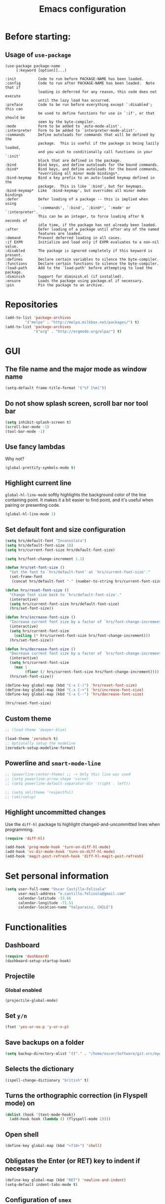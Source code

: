 #+TITLE: Emacs configuration

* Before starting:

** Usage of =use-package=

#+BEGIN_EXAMPLE
(use-package package-name
	 [:keyword [option]]...)

:init          Code to run before PACKAGE-NAME has been loaded.
:config        Code to run after PACKAGE-NAME has been loaded.  Note that if
			   loading is deferred for any reason, this code does not execute
			   until the lazy load has occurred.
:preface       Code to be run before everything except `:disabled'; this can
			   be used to define functions for use in `:if', or that should be
			   seen by the byte-compiler.
:mode          Form to be added to `auto-mode-alist'.
:interpreter   Form to be added to `interpreter-mode-alist'.
:commands      Define autoloads for commands that will be defined by the
			   package.  This is useful if the package is being lazily loaded,
			   and you wish to conditionally call functions in your `:init'
			   block that are defined in the package.
:bind          Bind keys, and define autoloads for the bound commands.
:bind*         Bind keys, and define autoloads for the bound commands,
			   *overriding all minor mode bindings*.
:bind-keymap   Bind a key prefix to an auto-loaded keymap defined in the
			   package.  This is like `:bind', but for keymaps.
:bind-keymap*  Like `:bind-keymap', but overrides all minor mode bindings
:defer         Defer loading of a package -- this is implied when using
			   `:commands', `:bind', `:bind*', `:mode' or `:interpreter'.
			   This can be an integer, to force loading after N seconds of
			   idle time, if the package has not already been loaded.
:after         Defer loading of a package until after any of the named
			   features are loaded.
:demand        Prevent deferred loading in all cases.
:if EXPR       Initialize and load only if EXPR evaluates to a non-nil value.
:disabled      The package is ignored completely if this keyword is present.
:defines       Declare certain variables to silence the byte-compiler.
:functions     Declare certain functions to silence the byte-compiler.
:load-path     Add to the `load-path' before attempting to load the package.
:diminish      Support for diminish.el (if installed).
:ensure        Loads the package using package.el if necessary.
:pin           Pin the package to an archive.
#+END_EXAMPLE

* Repositories

#+BEGIN_SRC emacs-lisp
(add-to-list 'package-archives
	     '("melpa" . "http://melpa.milkbox.net/packages/") t)
(add-to-list 'package-archives 
             '("org" . "http://orgmode.org/elpa/") t)
#+END_SRC
  
* GUI 

** The file name and the major mode as window name

#+BEGIN_SRC emacs-lisp
(setq-default frame-title-format '("%f [%m]"))
#+END_SRC

** Do not show splash screen, scroll bar nor tool bar
#+begin_src emacs-lisp
(setq inhibit-splash-screen t)
(scroll-bar-mode -1)
(tool-bar-mode -1)
#+end_src

** Use fancy lambdas

Why not?

#+BEGIN_SRC emacs-lisp
  (global-prettify-symbols-mode t)
#+END_SRC

** Highlight current line

=global-hl-line-mode= softly highlights the background color of the line
containing point. It makes it a bit easier to find point, and it's useful
when pairing or presenting code.

#+begin_src emacs-lisp
(global-hl-line-mode 1)
#+end_src

** Set default font and size configuration

#+begin_src emacs-lisp
(setq hrs/default-font "Inconsolata")
(setq hrs/default-font-size 18)
(setq hrs/current-font-size hrs/default-font-size)

(setq hrs/font-change-increment 1.1)

(defun hrs/set-font-size ()
  "Set the font to `hrs/default-font' at `hrs/current-font-size'."
  (set-frame-font
   (concat hrs/default-font "-" (number-to-string hrs/current-font-size))))

(defun hrs/reset-font-size ()
  "Change font size back to `hrs/default-font-size'."
  (interactive)
  (setq hrs/current-font-size hrs/default-font-size)
  (hrs/set-font-size))

(defun hrs/increase-font-size ()
  "Increase current font size by a factor of `hrs/font-change-increment'."
  (interactive)
  (setq hrs/current-font-size
	(ceiling (* hrs/current-font-size hrs/font-change-increment)))
  (hrs/set-font-size))

(defun hrs/decrease-font-size ()
  "Decrease current font size by a factor of `hrs/font-change-increment', down to a minimum size of 1."
  (interactive)
  (setq hrs/current-font-size
	(max 1
	     (floor (/ hrs/current-font-size hrs/font-change-increment))))
  (hrs/set-font-size))

(define-key global-map (kbd "C-x C-)") 'hrs/reset-font-size)
(define-key global-map (kbd "C-x C-+") 'hrs/increase-font-size)
(define-key global-map (kbd "C-x C--") 'hrs/decrease-font-size)

(hrs/reset-font-size)
#+end_src

** Custom theme

#+BEGIN_SRC emacs-lisp
;; (load-theme 'deeper-blue)

(load-theme 'zerodark t)
;; Optionally setup the modeline
(zerodark-setup-modeline-format)
#+END_SRC

** Powerline and =smart-mode-line=

#+BEGIN_SRC emacs-lisp
;; (powerline-center-theme) ;; -> Only this line was used
;; (setq powerline-arrow-shape 'curve)
;; (setq powerline-default-separator-dir '(right . left))

;; (setq sml/theme 'respectful)
;; (sml/setup)
#+END_SRC

** Highlight uncommitted changes

Use the =diff-hl= package to highlight changed-and-uncommitted lines
when programming.

#+BEGIN_SRC emacs-lisp
(require 'diff-hl)

(add-hook 'prog-mode-hook 'turn-on-diff-hl-mode)
(add-hook 'vc-dir-mode-hook 'turn-on-diff-hl-mode)
(add-hook 'magit-post-refresh-hook 'diff-hl-magit-post-refresh)
#+END_SRC

* Set personal information

#+BEGIN_SRC emacs-lisp
  (setq user-full-name "Oscar Castillo-Felisola"
        user-mail-address "o.castillo.felisola@gmail.com"
        calendar-latitude -33.66
        calendar-longitude -71.51
        calendar-location-name "Valparaiso, CHILE")
#+END_SRC

* Functionalities

** Dashboard

#+BEGIN_SRC emacs-lisp
(require 'dashboard)
(dashboard-setup-startup-hook)
#+END_SRC

** Projectile

*** Global enabled

#+BEGIN_SRC emacs-lisp
(projectile-global-mode)
#+END_SRC

*** 

** Set =y/n=

#+BEGIN_SRC emacs-lisp
(fset 'yes-or-no-p 'y-or-n-p)
#+END_SRC

** Save backups on a folder

#+BEGIN_SRC emacs-lisp
(setq backup-directory-alist '(("." . "/home/oscar/Software/git.src/mydotfiles/emacs.d/backups")))
#+END_SRC

** Selects the dictionary

#+begin_src emacs-lisp
(ispell-change-dictionary "british" t)
#+end_src

** Turns the orthographic correction (in Flyspell mode) on 

#+begin_src emacs-lisp
(dolist (hook '(text-mode-hook))
  (add-hook hook (lambda () (flyspell-mode 1))))
#+end_src

** Open shell

#+begin_src emacs-lisp
(define-key global-map (kbd "<f10>") 'shell)
#+end_src

** Obligates the Enter (or RET) key to indent if necessary

#+begin_src emacs-lisp
(define-key global-map (kbd "RET") 'newline-and-indent)
(setq-default indent-tabs-mode t)
#+end_src

** Configuration of =smex=

#+begin_src emacs-lisp 
(global-set-key (kbd "M-x") 'smex)
(global-set-key (kbd "M-X") 'smex-major-mode-commands)
;; This is your old M-x.
(global-set-key (kbd "C-c C-c M-x") 'execute-extended-command)
#+end_src

** Highlight text selection, bracket match, and expression within

#+begin_src emacs-lisp
(transient-mark-mode 1)
(show-paren-mode 1)
(setq show-paren-style 'expression)
#+end_src

** Wrap lines at the edges of windows

#+begin_src emacs-lisp
(setq-default truncate-lines nil)
;; Even for org-mode
;; (setq org-startup-truncated nil)
#+end_src

** Completion

#+begin_src emacs-lisp
(define-key global-map "\C-x\t" 'pcomplete)
#+end_src

** Settings of =company=

#+BEGIN_SRC emacs-lisp
(add-hook 'after-init-hook 'global-company-mode)
#+END_SRC

*** =company-quickhelp=
#+BEGIN_SRC emacs-lisp
(setq company-quickhelp-idle-delay 1)
#+END_SRC

*** =company-web= 
#+BEGIN_SRC emacs-lisp
  ;; (add-to-list 'company-backends 'company-web-html)
  ;; (add-to-list 'company-backends 'company-web-jade)
  ;; (add-to-list 'company-backends 'company-web-slim)
#+END_SRC

*** =company-anaconda=
#+BEGIN_SRC emacs-lisp
(add-hook 'python-mode-hook 'anaconda-mode)
(add-hook 'python-mode-hook 'anaconda-eldoc-mode)

#+END_SRC

** Open files vertically

From [[http://stackoverflow.com/a/6697992/1777293]]

#+BEGIN_SRC emacs-lisp
(defun 2-windows-vertical-to-horizontal ()
  (let ((buffers (mapcar 'window-buffer (window-list))))
    (when (= 2 (length buffers))
      (delete-other-windows)
      (set-window-buffer (split-window-horizontally) (cadr buffers)))))

(add-hook 'emacs-startup-hook '2-windows-vertical-to-horizontal)
#+END_SRC

** Setting a couple of registers

This registers serve as ~shortcuts~ to visit a couple of configuration
files. For /jumping/ to a registers one uses =C-x r j= and the
identifier of the register

#+BEGIN_SRC emacs-lisp
(set-register ?c '(file . "~/Software/git.src/mydotfiles/emacs.d/configuration.org"))
(set-register ?a '(file . "~/Documents/Dropbox/Org/agenda.org"))
#+END_SRC

** Autofill mode enabled

#+BEGIN_SRC emacs-lisp
(add-hook 'text-mode-hook 'turn-on-auto-fill)
(add-hook 'org-mode-hook 'turn-on-auto-fill)
#+END_SRC

Sometimes, though, I don’t wanna wrap text. This toggles wrapping with =C-c q=:

#+BEGIN_SRC emacs-lisp
(global-set-key (kbd "C-c q") 'auto-fill-mode)
#+END_SRC

** Un-fill paragraph

Taken from *hrs* configuration

#+BEGIN_SRC emacs-lisp
(defun ocf/unfill-paragraph ()
    "Takes a multi-line paragraph and makes it into a single line of text."
    (interactive)
    (let ((fill-column (point-max)))
      (fill-paragraph nil)))
#+END_SRC

And a function to toggle fill/un-fill paragraph
from [[http://ergoemacs.org/emacs/elisp_toggle_command.html][xah's page]]

#+BEGIN_SRC emacs-lisp
(defun ocf/toggle-fill-paragraph ()
  "Toggle fill paragraph Version 2016-09-20"
  (interactive)
  ;; use a property “state”. Value is t or nil
  (if (get 'ocf/toggle-fill-paragraph 'state)
      (progn (ocf/unfill-paragraph)
             (put 'ocf/toggle-fill-paragraph 'state nil))
    (progn
      (fill-paragraph)
      (put 'ocf/toggle-fill-paragraph 'state t))))
#+END_SRC

assigning a keybinding

#+BEGIN_SRC emacs-lisp
(global-set-key (kbd "M-q") 'ocf/toggle-fill-paragraph)
#+END_SRC

** Subword mode enabled

#+BEGIN_SRC emacs-lisp
(subword-mode 1)
#+END_SRC

** Yasnippets

#+BEGIN_SRC emacs-lisp
(require 'yasnippet)
(yas-global-mode 1)
#+END_SRC

#+BEGIN_SRC emacs-lisp
(define-key yas-minor-mode-map (kbd "<tab>") nil)
(define-key yas-minor-mode-map (kbd "TAB") nil)
(define-key yas-minor-mode-map (kbd "C-<tab>") 'yas-expand)
#+END_SRC

** Extra features of =dired=

I've installed =dired+= and =dired-k=

#+BEGIN_SRC emacs-lisp
(require 'dired+)

(require 'dired-k)
(define-key dired-mode-map (kbd "K") 'dired-k)

;; You can use dired-k alternative to revert-buffer
(define-key dired-mode-map (kbd "g") 'dired-k)

;; always execute dired-k when dired buffer is opened
(add-hook 'dired-initial-position-hook 'dired-k)

(add-hook 'dired-after-readin-hook #'dired-k-no-revert)
#+END_SRC

** Improving =emacs= file name completion

From the webpage [[http://endlessparentheses.com/improving-emacs-file-name-completion.html][endlessparentheses]]
#+BEGIN_SRC emacs-lisp
(mapc (lambda (x)
        (add-to-list 'completion-ignored-extensions x))
      '(".aux" ".bbl" ".blg" ".exe"
        ".log" ".meta" ".out" ".pyg"
        ".synctex.gz" ".tdo" ".toc"
        "-pkg.el" "_latexmk" ".fls"))
#+END_SRC

** Personal commands

I defined the commands for adding inline equations and displaymode
withing =org= and =LaTeX= modes.

- Change to the =*scratch*= buffer
- Use =F3= to start defining a macro
- define your macro
- Use =F4= to the definition
- Use the command =M-x insert-kbd-macro RET RET= to insert the command
  in your buffer.
- Now you can give a name to it and add it to your =.emacs=

*** Inline equation

#+BEGIN_SRC emacs-lisp
(fset 'ocf/inline-eq
   (lambda (&optional arg) "Keyboard macro." (interactive "p") (kmacro-exec-ring-item (quote ([92 40 92 41 67108914 2] 0 "%d")) arg)))

(global-set-key (kbd "C-¿") 'ocf/inline-eq)
#+END_SRC

*** Display Math Mode

#+BEGIN_SRC emacs-lisp
(fset 'ocf/displaymode
   (lambda (&optional arg) "Keyboard macro." (interactive "p") (kmacro-exec-ring-item (quote ([92 91 return return 92 93 16] 0 "%d")) arg)))

(global-set-key (kbd "C-¡") 'ocf/displaymode)
#+END_SRC

** =GNUS=

#+BEGIN_SRC emacs-lisp
;; (setq send-mail-function 'smtpmail-send-it)
#+END_SRC

** =mu4e=

#+BEGIN_SRC emacs-lisp
(require 'mu4e)

;; use mu4e for e-mail in emacs
(setq mail-user-agent 'mu4e-user-agent)

;; default
;; (setq mu4e-maildir "~/Maildir")

(setq mu4e-drafts-folder "/[Gmail].Drafts")
(setq mu4e-sent-folder   "/[Gmail].Sent Mail")
(setq mu4e-trash-folder  "/[Gmail].Trash")

;; don't save message to Sent Messages, Gmail/IMAP takes care of this
(setq mu4e-sent-messages-behavior 'delete)

;; (See the documentation for `mu4e-sent-messages-behavior' if you have
;; additional non-Gmail addresses and want assign them different
;; behavior.)

;; setup some handy shortcuts
;; you can quickly switch to your Inbox -- press ``ji''
;; then, when you want archive some messages, move them to
;; the 'All Mail' folder by pressing ``ma''.

(setq mu4e-maildir-shortcuts
    '( ("/INBOX"               . ?i)
       ("/[Gmail].Sent Mail"   . ?s)
       ("/[Gmail].Trash"       . ?t)
       ("/[Gmail].All Mail"    . ?a)))

;; allow for updating mail using 'U' in the main view:
(setq mu4e-get-mail-command "offlineimap")

;; something about ourselves
(setq
   user-mail-address "o.castillo.felisola@gmail.com"
   user-full-name  "Oscar Castillo-Felisola"
   mu4e-compose-signature
    (concat
      "Oscar Castillo-Felisola\n"
      "Young Researcher at UTFSM\n"))

;; sending mail -- replace USERNAME with your gmail username
;; also, make sure the gnutls command line utils are installed
;; package 'gnutls-bin' in Debian/Ubuntu

(require 'smtpmail)
(setq message-send-mail-function 'smtpmail-send-it
   starttls-use-gnutls t
   smtpmail-starttls-credentials '(("smtp.gmail.com" 587 nil nil))
   smtpmail-auth-credentials
     '(("smtp.gmail.com" 587 "o.castillo.felisola@gmail.com" nil))
   smtpmail-default-smtp-server "smtp.gmail.com"
   smtpmail-smtp-server "smtp.gmail.com"
   smtpmail-smtp-service 587)

;; alternatively, for emacs-24 you can use:
;;(setq message-send-mail-function 'smtpmail-send-it
;;     smtpmail-stream-type 'starttls
;;     smtpmail-default-smtp-server "smtp.gmail.com"
;;     smtpmail-smtp-server "smtp.gmail.com"
;;     smtpmail-smtp-service 587)

;; don't keep message buffers around
(setq message-kill-buffer-on-exit t)
#+END_SRC

** =transpose-frame=

#+BEGIN_SRC emacs-lisp
(require 'transpose-frame)
#+END_SRC

** Games

*** =typing=                                                  :NOTWORKING:

#+BEGIN_SRC emacs-lisp
(autoload 'typing-of-emacs "The Typing Of Emacs, a game." t)
#+END_SRC

* Programming Languages 

** Python

*** Indent 2 spaces.

#+BEGIN_SRC emacs-lisp
(setq python-indent 2)
#+END_SRC

*** =elpy= configuration and more 

This configuration comes from a [[https://realpython.com/blog/python/emacs-the-best-python-editor/][realpython article]]

#+BEGIN_SRC emacs-lisp
  (elpy-enable)
  (setq python-shell-interpreter "jupyter"
	python-shell-interpreter-args "console --simple-prompt")

  ;; use flycheck not flymake with elpy
  (when (require 'flycheck nil t)
    (setq elpy-modules (delq 'elpy-module-flymake elpy-modules))
    (add-hook 'elpy-mode-hook 'flycheck-mode))

  ;; enable autopep8 formatting on save
  (require 'py-autopep8)
  (add-hook 'elpy-mode-hook 'py-autopep8-enable-on-save)
#+END_SRC

** =sh=

Indent with 2 spaces.

#+BEGIN_SRC emacs-lisp
  (add-hook 'sh-mode-hook
            (lambda ()
              (setq sh-basic-offset 2
                    sh-indentation 2)))
#+END_SRC


** LaTeX

*** New environments

#+BEGIN_SRC emacs-lisp
(setq latex-block-names '("theorem" "corollary" "proof"
                          "frame" "block" "alertblock"
                          "definition" "example" "align"
                          "align*" "columns" "tikzpicture"
                          "axis" "cases" "matrix" "pmatrix"
                          "vmatrix" "parts" "questions"
                          "solution" "Ebox" "WEbox" "widetext"
                          "dmath" "dmath*" "split" "cdbexample"
			  "cdbexample*"))
#+END_SRC

** Magit and magithub

#+BEGIN_SRC emacs-lisp
(global-set-key (kbd "C-x g") 'magit-status)
#+END_SRC

Magithub can be installed from =MELPA= repository, and needs to be
called after =magit=

#+BEGIN_SRC emacs-lisp
;; (require 'magithub)
#+END_SRC

It's integrated into =magit= workflow, and it is called with ~H~

* Org-mode configuration

** Settings

#+BEGIN_SRC emacs-lisp
;; (add-to-list 'load-path "/home/oscar/mydotfiles/emacs.d/org-mode/lisp/")
;; (add-to-list 'load-path "/home/oscar/mydotfiles/emacs.d/org-mode/contrib/lisp/" )
#+END_SRC

*** The /alist/ for =org= and =txt= files

 #+BEGIN_SRC emacs-lisp
 (add-to-list 'auto-mode-alist '("\\.\\(org\\|org_archive\\)$" . org-mode))
 ;; (add-to-list 'auto-mode-alist '("\\.\\(org\\|org_archive\\|txt\\)$" . org-mode))
 (add-to-list 'auto-mode-alist '("\\.tex$" . latex-mode))
 #+END_SRC

*** Key bindings

 #+BEGIN_SRC emacs-lisp
 (global-set-key "\C-cl" 'org-store-link) 
 (global-set-key "\C-ca" 'org-agenda)
 (global-set-key "\C-cb" 'org-iswitchb)
 (global-set-key "\C-cc" 'org-capture)
 #+END_SRC

*** Activate speed commands

Look at this [[https://emacs.stackexchange.com/a/33330/2441][post]]

#+BEGIN_SRC emacs-lisp
(setq org-use-speed-commands t)
#+END_SRC

**** Custom org speed commands

#+BEGIN_SRC emacs-lisp
(add-to-list 'org-speed-commands-user (cons "m" 'org-mark-subtree))

(add-to-list 'org-speed-commands-user (cons "P" 'org-set-property))
(add-to-list 'org-speed-commands-user (cons "d" 'org-deadline))


#+END_SRC

*** Indentation

 #+BEGIN_SRC emacs-lisp
 (setq org-indirect-buffer-display 'current-window)
 (setq org-startup-indented t)
 (setq org-src-preserve-indentation nil)
 (setq org-edit-src-content-indentation 0)
 ;; (setq org-src-tab-acts-natively t)
 #+END_SRC

*** Activate =latex-mode= yasnippets 

#+BEGIN_SRC emacs-lisp
(setq org-highlight-latex-and-related '(latex))
#+END_SRC

within =org-mode= [[https://emacs.stackexchange.com/a/38431/2441][emacs.stackexchange post]]

#+BEGIN_SRC emacs-lisp
(defun my-org-latex-yas ()
  "Activate org and LaTeX yas expansion in org-mode buffers."
  ;; (yas-minor-mode)
  (yas-activate-extra-mode 'latex-mode))

(add-hook 'org-mode-hook #'my-org-latex-yas)
#+END_SRC

** New =org-structure-templates=

#+BEGIN_SRC emacs-lisp
(add-to-list 'org-structure-template-alist
	     '("C" "#+BEGIN_COMMENT\n?\n#+END_COMMENT" ""))

					; add <p for python expansion
(add-to-list 'org-structure-template-alist
	     '("p" "#+BEGIN_SRC python :results output org drawer\n?\n#+END_SRC"
	       "<src lang=\"python\">\n?\n</src>"))

;; add <por for python expansion with raw output
(add-to-list 'org-structure-template-alist
	     '("por" "#+BEGIN_SRC python :results output raw\n?\n#+END_SRC"
	       "<src lang=\"python\">\n?\n</src>"))

;; add <pv for python expansion with value
(add-to-list 'org-structure-template-alist
	     '("pv" "#+BEGIN_SRC python :results value\n?\n#+END_SRC"
	       "<src lang=\"python\">\n?\n</src>"))

;; add <el for emacs-lisp expansion
(add-to-list 'org-structure-template-alist
	     '("el" "#+BEGIN_SRC emacs-lisp\n?\n#+END_SRC"
	       "<src lang=\"emacs-lisp\">\n?\n</src>"))

(add-to-list 'org-structure-template-alist
	     '("ell" "#+BEGIN_SRC emacs-lisp :lexical t\n?\n#+END_SRC"
	       "<src lang=\"emacs-lisp\">\n?\n</src>"))

;; add <sh for shell
(add-to-list 'org-structure-template-alist
	     '("sh" "#+BEGIN_SRC shell\n?\n#+END_SRC"
	       "<src lang=\"shell\">\n?\n</src>"))

;; LaTeX structures
(add-to-list 'org-structure-template-alist
	     '("le" "\\begin{equation}\n?\n\\end{equation}" ""))

(add-to-list 'org-structure-template-alist
	     '("la" "\\begin{align}\n?\n\\end{align}" ""))

(add-to-list 'org-structure-template-alist
	     '("j" "\\begin\{split\}\n?\n\\end\{split\}" ""))

(add-to-list 'org-structure-template-alist
	     '("lh" "#+latex_header: " ""))

(add-to-list 'org-structure-template-alist
	     '("lc" "#+latex_class: " ""))

(add-to-list 'org-structure-template-alist
	     '("lco" "#+latex_class_options: " ""))

(add-to-list 'org-structure-template-alist
	     '("ao" "#+attr_org: " ""))

(add-to-list 'org-structure-template-alist
	     '("al" "#+attr_latex: " ""))

(add-to-list 'org-structure-template-alist
	     '("ca" "#+caption: " ""))

(add-to-list 'org-structure-template-alist
	     '("tn" "#+tblname: " ""))

(add-to-list 'org-structure-template-alist
	     '("n" "#+name: " ""))

(add-to-list 'org-structure-template-alist
	     '("o" "#+options: " ""))

(add-to-list 'org-structure-template-alist
	     '("ti" "#+title: " ""))

;; ;; table expansions
;; (loop for i from 1 to 6
;;       do
;;       (let ((template (make-string i ?t))
;; 	    (expansion (concat "|"
;; 			       (mapconcat
;; 				'identity
;; 				(loop for j to i collect "   ")
;; 				"|"))))
;; 	(setf (substring expansion 2 3) "?")
;; 	(add-to-list 'org-structure-template-alist
;; 		     '(,template ,expansion ""))))

#+END_SRC

** Display preferences

I like to see an outline of pretty bullets instead of a list of asterisks.

#+BEGIN_SRC emacs-lisp
  (require 'org-bullets)
  (setq org-bullets-bullet-list '("◉" "◎" "⚫" "○" "►" "◇"))
  (add-hook 'org-mode-hook
            (lambda ()
              (org-bullets-mode 1)))

  (setq org-hide-leading-stars t)
#+END_SRC

I like seeing a little downward-pointing arrow instead of the usual ellipsis
(=...=) that org displays when there's stuff under a header.

#+BEGIN_SRC emacs-lisp
  (setq org-ellipsis "⤵")
#+END_SRC

Use syntax highlighting in source blocks while editing.

#+BEGIN_SRC emacs-lisp
  (setq org-src-fontify-natively t)
#+END_SRC

When editing a code snippet, use the current window rather than popping open a
new one (which shows the same information).

#+BEGIN_SRC emacs-lisp
(setq org-src-window-setup 'current-window)
#+END_SRC

** Babel: languages and configuration

Active Babel languages:

#+BEGIN_SRC emacs-lisp
(require 'ob-ipython)
(org-babel-do-load-languages 'org-babel-load-languages 
			     '((C . t)
			       (ditaa . t)
			       (emacs-lisp . t) 
			       (fortran . t)
			       (gnuplot . t)
			       (ipython . t)
			       (latex . t)
			       (ledger . t)
			       (mathematica . t)
			       (maxima . t)
			       (octave . t)
			       (org . t)
			       (python . t)
			       (R . t) 
			       (shell . t)
			       ))
#+END_SRC

Don't ask before evaluating code blocks.

#+BEGIN_SRC emacs-lisp
(setq org-confirm-babel-evaluate nil)
#+END_SRC

One can change the background colours of the programming blocks. In
order to see the available colours, run the command 
=M-x list-colors-display=

#+BEGIN_SRC emacs-lisp
(setq org-src-block-faces '(("emacs-lisp" (:background "DarkSlateGrey"))
			    ("python" (:background "DarkOrange4"))
			    ("ipython" (:background "AntiqueWhite4"))
			    ("latex" (:background "MidnightBlue"))
			    ("shell" (:background "DarkGreen"))))
#+END_SRC

#+BEGIN_SRC emacs-lisp
(define-derived-mode cadabra-mode python-mode "cadabra"
  ; make #a symbol constituent
  (modify-syntax-entry ?# "_" cadabra-mode-syntax-table))
#+END_SRC

** Task management (agenda)

Record the time that a todo was archived.

#+BEGIN_SRC emacs-lisp
  (setq org-log-done 'note)
#+END_SRC

Store my org files in =~/Documents/Dropbox/Org=, 
+maintain an inbox in Dropbox+, 
+define the location of an index file+ (+my main todo list+)
Screencast [[http://2484.de/org-index.html]], 
and archive finished tasks in =~/Documents/Dropdox/Org/archive.org=.

#+BEGIN_SRC emacs-lisp
  (setq org-directory "/home/oscar/Documents/Dropbox/Org")

  (defun org-file-path (filename)
    "Return the absolute address of an org file, given its relative name."
    (concat (file-name-as-directory org-directory) filename))

  ;; (setq org-inbox-file "/home/oscar/Documents/Dropbox/inbox.org")
  ;; (setq org-index-file (org-file-path "index.org"))
  (setq org-archive-location
        (concat (org-file-path "archive.org") "::* From %s"))
#+END_SRC

*** Define a default task to clock in

This has been made following the [[http://doc.norang.ca/org-mode.html][norang's configuration]] page.

#+BEGIN_SRC emacs-lisp
(defvar ocf/organization-task-id "c047fc98-58f3-4291-87e3-99465facb9aa")
#+END_SRC

This number identify the =Task/Organization= in my =agenda.org= file

Now we define a function to clock-in in the default task

#+BEGIN_SRC emacs-lisp
(defun ocf/clock-in-organization-task-as-default ()
  (interactive)
  (org-with-point-at (org-id-find ocf/organization-task-id 'marker)
                     (org-clock-in '(16))))
#+END_SRC

Finally, we assign a =KeyBinding= to our function

#+BEGIN_SRC emacs-lisp
(global-set-key (kbd "<f9> I")
                'ocf/clock-in-organization-task-as-default)
#+END_SRC

*** Personal Todo Sequence

The /LARGE/ sequence, with fast selection 

#+BEGIN_SRC emacs-lisp
(setq org-use-fast-todo-selection t)

(setq org-todo-keywords     
      '((sequence "TODO(t)" "STARTED(s!)" "NEXT(n)" "FEEDBACK(f@/!)" "VERIFY(v)" "WAITING(w@/!)" 
                  "|" "DONE(d)" "DELEGATED(l@/!)" "CANCELLED(c@/!)")
	(sequence "TASK(f)" "|" "DONE(d)")
	(sequence "MAYBE(m)" "|" "CANCELLED(c)")))
#+END_SRC

and their faces... and triggers

#+BEGIN_SRC emacs-lisp
(setq org-todo-keyword-faces
      '(("TODO" :foreground "red" :weight bold)
	("MAYBE" . (:foreground "sea green"))
	("TASK" . (:foreground "blue"))
	("STARTED" :foreground "yellow" :weight bold)
	("NEXT" :foreground "blue" :weight bold)
	("FEEDBACK" :foreground "blue" :weight bold)
	("VERIFY" :foreground "magenta" :weight bold)
	("WAITING" :foreground "orange" :weight bold)
	("DONE" :foreground "forest green" :weight bold)
	("DELEGATED" :foreground "forest green" :weight bold)
	("CANCELLED" :foreground "forest green" :weight bold)))

(setq org-todo-state-tags-triggers
      '(("CANCELLED" ("CANCELLED" . t))
	("WAITING" ("WAITING" . t))
	("FEEDBACK" ("WAITING") ("FEEDBACK" . t))
	(done ("WAITING") ("FEEDBACK"))
	("TODO" ("WAITING") ("CANCELLED") ("FEEDBACK"))
	("NEXT" ("WAITING") ("CANCELLED") ("FEEDBACK"))
	("DONE" ("WAITING") ("CANCELLED") ("FEEDBACK"))))
#+END_SRC

*** Agenda files

The =path= to the org-files to be considered in the agenda

#+BEGIN_SRC emacs-lisp
(setq org-agenda-files (quote ("/home/oscar/Documents/Dropbox/Org")))
#+END_SRC

*** Agenda custom view

#+BEGIN_SRC emacs-lisp
(setq org-agenda-custom-commands
      '(("h" "Work todos" tags-todo
         "-personal-doat={.+}-dowith={.+}/!-TASK"
         ((org-agenda-todo-ignore-scheduled t)))
        ("H" "All work todos" tags-todo "-personal/!-TASK-MAYBE"
         ((org-agenda-todo-ignore-scheduled nil)))
        ("A" "Work todos with doat or dowith" tags-todo
         "-personal+doat={.+}|dowith={.+}/!-TASK"
         ((org-agenda-todo-ignore-scheduled nil)))
        ("j" "TODO dowith and TASK with"
         ((org-sec-with-view "TODO dowith")
          (org-sec-where-view "TODO doat")
          (org-sec-assigned-with-view "TASK with")
          (org-sec-stuck-with-view "STUCK with")))
        ("J" "Interactive TODO dowith and TASK with"
         ((org-sec-who-view "TODO dowith")))))
#+END_SRC

*** Refile

**** Default note file

#+BEGIN_SRC emacs-lisp
(setq org-default-notes-file "~/git/org/refile.org")
#+END_SRC

**** Targets include this file and any file contributing to the agenda

up to 9 levels deep

#+BEGIN_SRC emacs-lisp
(setq org-refile-targets (quote ((nil :maxlevel . 9)
                                 (org-agenda-files :maxlevel . 9))))
#+END_SRC

**** Use full outline paths for refile targets 

We file directly with IDO and Targets complete directly with IDO

#+BEGIN_SRC emacs-lisp
(setq org-refile-use-outline-path t)
(setq org-outline-path-complete-in-steps nil)
#+END_SRC

**** Allow refile to create parent tasks with confirmation

#+BEGIN_SRC emacs-lisp
(setq org-refile-allow-creating-parent-nodes (quote confirm))
#+END_SRC

**** Use IDO for both buffer and file completion and ido-everywhere to t

#+BEGIN_SRC emacs-lisp
(setq org-completion-use-ido t)
(setq ido-everywhere t)
(setq ido-max-directory-size 100000)
(ido-mode (quote both))
; Use the current window when visiting files and buffers with ido
(setq ido-default-file-method 'selected-window)
(setq ido-default-buffer-method 'selected-window)
; Use the current window for indirect buffer display
(setq org-indirect-buffer-display 'current-window)
#+END_SRC

**** Exclude DONE state tasks from refile targets

#+BEGIN_SRC emacs-lisp
(defun bh/verify-refile-target ()
  "Exclude todo keywords with a done state from refile targets"
  (not (member (nth 2 (org-heading-components)) org-done-keywords)))

(setq org-refile-target-verify-function 'bh/verify-refile-target)
#+END_SRC

** Capture templates

Capture templates for: 
TODO tasks, Notes, appointments, phone calls, meetings, and org-protocol

#+BEGIN_SRC emacs-lisp
(setq org-capture-templates
      (quote (("t" "todo" entry (file "~/Documents/Dropbox/Org/refile.org")
               "* TODO %?\n%U\n%a\n")
              ("r" "respond" entry (file "~/Documents/Dropbox/Org/refile.org")
               "* NEXT Respond to %:from on %:subject\nSCHEDULED: %t\n%U\n%a\n")
              ("n" "note" entry (file "~/Documents/Dropbox/Org/refile.org")
               "* %? :NOTE:\n%U\n%a\n")
              ("j" "Journal" entry (file+datetree "~/Documents/Dropbox/Org/diary.org")
               "* %?\n%U\n")
              ("w" "org-protocol" entry (file "~/Documents/Dropbox/Org/refile.org")
               "* TODO Review %c\n%U\n" )
              ("m" "Meeting" entry (file "~/Documents/Dropbox/Org/refile.org")
               "* MEETING with %? :MEETING:\n%U" )
              ("p" "Phone call" entry (file "~/Documents/Dropbox/Org/refile.org")
               "* PHONE %? :PHONE:\n%U\n" )
              ("h" "Habit" entry (file "~/Documents/Dropbox/Org/refile.org")
               "* NEXT %?\n%U\n%a\nSCHEDULED: %(format-time-string \"%<<%Y-%m-%d %a .+1d/3d>>\")\n:PROPERTIES:\n:STYLE: habit\n:REPEAT_TO_STATE: NEXT\n:END:\n"))))
#+END_SRC

** Properties for inline images 

We want the images to be load at startup
#+BEGIN_SRC emacs-lisp
(setq org-startup-with-inline-images "inlineimages")
#+END_SRC

Set the image width to its original, unless there is a =width=
attribute assigned to it.

#+BEGIN_SRC emacs-lisp
(setq org-image-actual-width nil)
#+END_SRC

Notice that one can set a fixed width by changing =nil= to ='(700)=
where the number indicated the width in pixels

The following displays images after executing a code
#+BEGIN_SRC emacs-lisp
(add-hook 'org-babel-after-execute-hook
	  'org-display-inline-images)
#+END_SRC

** Enable PDF and EPS files in org files

#+BEGIN_SRC emacs-lisp
;; Suggested on the org-mode maillist by Julian Burgos
(add-to-list 'image-file-name-extensions "pdf")
(add-to-list 'image-file-name-extensions "eps")

(add-to-list 'image-type-file-name-regexps '("\\.eps\\'" . imagemagick))
(add-to-list 'image-file-name-extensions "eps")
(add-to-list 'image-type-file-name-regexps '("\\.pdf\\'" . imagemagick))
(add-to-list 'image-file-name-extensions "pdf")

(setq imagemagick-types-inhibit (remove 'PDF imagemagick-types-inhibit))
#+END_SRC
** =org-ref= and =ivy-bibtex=

The main codes are hosted at [[https://github.com/jkitchin/org-ref]] and
[[https://github.com/tmalsburg/helm-bibtex][https://github.com/tmalsburg/helm-bibtex]], were the configuration can
be found.

For =ivy-bibtex= I found this configuration on [[http://nasseralkmim.github.io/blog/2016/08/21/my-latex-environment/#org7788824][this post]]
#+BEGIN_SRC emacs-lisp
(require 'ivy-bibtex)

(setq bibtex-completion-bibliography "/home/oscar/Documents/LatexFiles/References.bib")
(setq bibtex-completion-library-path "/home/oscar/Documents/Bibliography/bibtex-pdfs/")

;; using bibtex path reference to pdf file
(setq bibtex-completion-pdf-field "File")

(setq ivy-bibtex-default-action 'bibtex-completion-insert-citation)
#+END_SRC

For =org-ref= I followed the simple configuration settings

#+BEGIN_SRC emacs-lisp
(global-unset-key (kbd "C-c ["))

(setq org-ref-completion-library 'org-ref-ivy-cite)
(require 'org-ref)

(setq reftex-default-bibliography '("/home/oscar/Documents/LatexFiles/References.bib"))

(setq org-ref-bibliography-notes "/home/oscar/Documents/Dropbox/Org/RefNotes.org"
      org-ref-default-bibliography '("/home/oscar/Documents/LatexFiles/References.bib")
      org-ref-pdf-directory "/home/oscar/Documents/Bibliography/bibtex-pdfs/")

(setq bibtex-completion-bibliography "/home/oscar/Documents/LatexFiles/References.bib"
      bibtex-completion-library-path "/home/oscar/Documents/Bibliography/bibtex-pdfs/")
#+END_SRC

*** Opening the article's PDF

From the helm-bibtex search window, one of the actions is to open the
pdf. This relies on a link in the corresponding BiBTeX entry. When
exporting from Zotero, the files are listed in a file field (there is
no need to export both entries and files, since BetterBibTex will link
directly to the Zotero attached file). You must tell helm-bibtex which
field to look for. It will open all the specified files, by default in
Emacs itself, but you can change this to another viewer as shown:

#+BEGIN_SRC emacs-lisp
(setq  helm-bibtex-pdf-field "file")
(setq helm-bibtex-pdf-open-function
  (lambda (fpath)
    (start-process "evince" "*helm-bibtex-evince*" "/usr/bin/evince" fpath)))
#+END_SRC

*** Requiring extra references 

**** arXiv

This library provides an org-mode link to [[http://arxiv.org][arXiv]] entries:
arxiv:cond-mat/0410285, and a function to get a bibtex entry and pdfs
for arxiv entries:

#+BEGIN_SRC emacs-lisp
(require 'org-ref-arxiv)
#+END_SRC

- =arxiv-add-bibtex-entry=
- =arxiv-get-pdf=: This command download the =PDF= for a given =arXiv=
  ID and open it within ~emacs~
- =arxiv-get-pdf-add-bibtex-entry=: This command download the =PDF=
  file from =arXiv=, saving it on the desired folder, and adds the
  bibtex entry.

**** ISBN

#+BEGIN_SRC emacs-lisp
(require 'org-ref-isbn)
#+END_SRC

This add the command

- =isbn-to-bibtex=: gets the bibtex entry for a given ISBN number

**** LaTeX

Make cites in LaTeX documents clickable, and with tooltips

#+BEGIN_SRC emacs-lisp
(require 'org-ref-latex)
#+END_SRC

*** Notes

With helm-bibtex one can link BibTeX entries to notes in an org-mode
file. I use a single =.org= file for all bibliographic notes, which can
be accessed as one of the actions (press TAB) from the helm-bibtex
search window. The file is specified in your =.emacs= with something
like

#+BEGIN_SRC emacs-lisp
(setq helm-bibtex-notes-path "/home/oscar/Documents/Dropbox/Org/RefNotes.org")
#+END_SRC

You can also access the notes from a previously-inserted citation like
you access the PDF (except you select a different action from the
search window). All comments above apply also to opening the notes.

From [[http://iflysib14.iflysib.unlp.edu.ar/tomas/en/blog/reference-management.html][this page]]

** Configuration of =org-reveal=

#+BEGIN_SRC emacs-lisp
(require 'ox-reveal)

(setq org-reveal-root "file:///home/oscar/Software/git.src/reveal.js")
#+END_SRC

** configure =org-gcal= and =calfw=

Both packages must be installed from MELPA: =calfw= and =org-gcal=

Change the dropbox path

More details at [[http://jameswilliams.be/blog/2016/01/11/Taming-Your-GCal.html]] and
[[https://github.com/myuhe/org-gcal.el]]

The last version was not working, but I found this [[http://cestlaz.github.io/posts/using-emacs-26-gcal/#.WKcbJbONHsI][post on the web]]
that might help

Requirements:
#+BEGIN_SRC emacs-lisp
(require 'alert)
#+END_SRC

#+BEGIN_SRC emacs-lisp
(setq package-check-signature nil)

(require 'org-gcal) 

(setq org-gcal-client-id "358090972212-2s1v68nuce286597smbotq4ta4nd54ru.apps.googleusercontent.com"
	org-gcal-client-secret "y0IrGDvmspnDPvIMMI5puN4b"
	org-gcal-file-alist '(("o.castillo.felisola@gmail.com" .  "~/Documents/Dropbox/Org/gmail-agenda.org")
			      ("j10hh2p19p7j7qmh3bvvn32ilg@group.calendar.google.com" . "~/Documents/Dropbox/Org/gmail-agenda.org")
			      )
	)

#+END_SRC

#+BEGIN_SRC emacs-lisp
(add-hook 'org-agenda-mode-hook (lambda () (org-gcal-sync) ))
(add-hook 'org-capture-after-finalize-hook (lambda () (org-gcal-sync) ))
#+END_SRC


#+BEGIN_SRC emacs-lisp
;; (require 'calfw)
;; (require 'calfw-org)

;; (require 'org-gcal) 
;; (setq org-gcal-client-id "459480878076-s0md9sb6s3tq7irlhmmk7hjt7r391o6n.apps.googleusercontent.com" 
;;       org-gcal-client-secret "-SphSdn3WDrZJ1Z_JFTXEkcc" 
;;       org-gcal-file-alist '(("aetptsksd2rroqmq5ealbd9oec@group.calendar.google.com" . "~/Documents/Dropbox/Org/gmail-agenda.org") ;; Personal
;; 			    ("ok0q79kgahqiu6mkp7uplamahk@group.calendar.google.com" . "~/Documents/Dropbox/Org/gmail-agenda.org") ;; Research Ideas
;; 			    ("mfrmolv12h6sjdfbo8iobd1h1o@group.calendar.google.com" . "~/Documents/Dropbox/Org/gmail-agenda.org") ;; Seminaries
;; 			    ("q6pkpsevenacdctgcj9dur1c8o@group.calendar.google.com" . "~/Documents/Dropbox/Org/gmail-agenda.org") ;; Lecture prep.
;; 			    ("j10hh2p19p7j7qmh3bvvn32ilg@group.calendar.google.com" . "~/Documents/Dropbox/Org/gmail-agenda.org") ;; Work meeting
;; 			    )
;;       )

;; (setq package-check-signature nil)

;; (setq org-gcal-client-id "471626867829-v6jolihkoha5oiinftb5d7kksvr4ev3e.apps.googleusercontent.com"
;;       org-gcal-client-secret "cFzd9lSj2R37Qr-Ln7P6o1Rm"
;;       org-gcal-file-alist '(("aetptsksd2rroqmq5ealbd9oec@group.calendar.google.com" . "~/Documents/Dropbox/Org/gmail-agenda.org") ;; Personal
;; 			    ;; ("ok0q79kgahqiu6mkp7uplamahk@group.calendar.google.com" . "~/Documents/Dropbox/Org/gmail-agenda.org") ;; Research Ideas
;; 			    ;; ("mfrmolv12h6sjdfbo8iobd1h1o@group.calendar.google.com" . "~/Documents/Dropbox/Org/gmail-agenda.org") ;; Seminaries
;; 			    ;; ("q6pkpsevenacdctgcj9dur1c8o@group.calendar.google.com" . "~/Documents/Dropbox/Org/gmail-agenda.org") ;; Lecture prep.
;; 			    ;; ("j10hh2p19p7j7qmh3bvvn32ilg@group.calendar.google.com" . "~/Documents/Dropbox/Org/gmail-agenda.org") ;; Work meeting
;; 			    ))
#+END_SRC


#+BEGIN_SRC emacs-lisp
;; (require 'calfw) 
;; (require 'calfw-org)
;; (setq cfw:org-overwrite-default-keybinding t)
;; (require 'calfw-ical)

;; ;; (defun mycalendar ()
;; ;;   (interactive)
;; ;;   (cfw:open-calendar-buffer
;; ;;    :contents-sources
;; ;;    (list
;; ;;     ;; (cfw:org-create-source "Green")  ; orgmode source
;; ;;     (cfw:ical-create-source "gcal" "https://calendar.google.com/calendar/ical/aetptsksd2rroqmq5ealbd9oec%40group.calendar.google.com/public/basic.ics" "IndianRed") ; Personal calender
;; ;;     (cfw:ical-create-source "gcal" "https://calendar.google.com/calendar/ical/ok0q79kgahqiu6mkp7uplamahk%40group.calendar.google.com/public/basic.ics" "IndianRed") ; Research ideas
;; ;;     ))) 
;; (setq cfw:org-overwrite-default-keybinding t)

;; (require 'calfw-gcal)
#+END_SRC

** Open file applications

#+BEGIN_SRC emacs-lisp
(setq org-file-apps
      (quote
       ((auto-mode . emacs)
        ("\\.mm\\'" . default)
        ("\\.x?html?\\'" . default)
        ("\\.pdf\\'" . "evince %s"))))
#+END_SRC

** Publishing and exporting

This line allows to use the user =CUSTUM_ID= as labels when exported
to LaTeX

#+BEGIN_SRC emacs-lisp
(setq org-latex-prefer-user-labels t)

;; avoid getting \maketitle right after begin{document}
;; you should put \maketitle if and where you want it.
(setq org-latex-title-command "")
#+END_SRC

*** LaTeX export process

I want to add the packages +listings+, =minted=, =xcolor= and =tikz= to the LaTeX export

#+BEGIN_SRC emacs-lisp
(require 'ox)
(require 'ox-latex)
(setq org-latex-create-formula-image-program 'imagemagick)
;; (setq org-preview-latex-process-alist 'imagemagick)

(setq org-export-latex-listings t)
;; (setq org-latex-listings 'minted)
;; (add-to-list 'org-latex-packages-alist '("" "minted"))
(add-to-list 'org-latex-packages-alist '("" "xcolor"))
(add-to-list 'org-latex-packages-alist '("" "tikz" t))
(setq org-latex-listings-langs
      (quote ((emacs-lisp "Lisp")
              (lisp "Lisp")
              (clojure "Lisp")
              (c "C")
              (cc "C++")
              (fortran "fortran")
              (perl "Perl")
              (cperl "Perl")
              (python "Python")
              (ruby "Ruby")
              (html "HTML")
              (xml "XML")
              (tex "TeX")
              (latex "[LaTeX]TeX")
              (shell-script "bash")
              (gnuplot "Gnuplot")
              (ocaml "Caml")
              (caml "Caml")
              (sql "SQL")
              (sqlite "sql")
              (R-mode "R"))))
#+END_SRC

In order to preview =tikz= plots
#+begin_src emacs-lisp
(eval-after-load "preview"
  '(add-to-list 'preview-default-preamble "\\PreviewEnvironment{tikzpicture}" t))
#+end_src

And to use the =latexmk= process to generate the PDF files

#+BEGIN_SRC emacs-lisp
(setq org-latex-pdf-process (list "latexmk -pdf -bibtex -f %f"))
#+END_SRC
add this after =%f"= :   "latexmk -c %f"

In order to see the rendered LaTeX equations scaled
#+BEGIN_SRC emacs-lisp
(setq org-format-latex-options (plist-put org-format-latex-options :scale 1.6))
#+END_SRC

*** Exporting classes

#+BEGIN_SRC emacs-lisp
(require 'ox-latex)

(add-to-list 'org-latex-classes
	     '("book"
	       "\\documentclass{book}"
	       ("\\part{%s}" . "\\part*{%s}")
	       ("\\chapter{%s}" . "\\chapter*{%s}")
	       ("\\section{%s}" . "\\section*{%s}")
	       ("\\subsection{%s}" . "\\subsection*{%s}")
	       ("\\subsubsection{%s}" . "\\subsubsection*{%s}"))
	     )

(add-to-list 'org-latex-classes
	     '("report"
	       "\\documentclass{report}"
	       ("\\part{%s}" . "\\part*{%s}")
	       ("\\chapter{%s}" . "\\chapter*{%s}")
	       ("\\section{%s}" . "\\section*{%s}")
	       ("\\subsection{%s}" . "\\subsection*{%s}")
	       ("\\subsubsection{%s}" . "\\subsubsection*{%s}"))
	     )

(add-to-list 'org-latex-classes
	     '("ws-mpla"
	       "\\documentclass{ws-mpla}"
	       ("\\section{%s}" . "\\section*{%s}")
	       ("\\subsection{%s}" . "\\subsection*{%s}")
	       ("\\subsubsection{%s}" . "\\subsubsection*{%s}"))
	     )

;; (add-to-list 'org-latex-classes
;; 		 '("usm-thesis"
;; 		   "\\documentclass{usm-thesis}"
;; 		   ("\\part{%s}" . "\\part*{%s}")
;; 		   ("\\chapter{%s}" . "\\chapter*{%s}")
;; 		   ("\\section{%s}" . "\\section*{%s}")
;; 		   ("\\subsection{%s}" . "\\subsection*{%s}")
;; 		   ("\\subsubsection{%s}" . "\\subsubsection*{%s}"))
;; 		 )
;; )

(add-to-list 'org-latex-classes '("revtex4-1"
				  "\\documentclass{revtex4-1}
[NO-DEFAULT-PACKAGES]
[PACKAGES]
[EXTRA]"
				  ("\\section{%s}" . "\\section*{%s}")
				  ("\\subsection{%s}" . "\\subsection*{%s}")
				  ("\\subsubsection{%s}" . "\\subsubsection*{%s}")
				  ("\\paragraph{%s}" . "\\paragraph*{%s}")
				  ("\\subparagraph{%s}" . "\\subparagraph*{%s}"))
)

(add-to-list 'org-latex-classes '("elsarticle"
				  "\\documentclass{elsarticle}
[NO-DEFAULT-PACKAGES]
[PACKAGES]
[EXTRA]"
				  ("\\section{%s}" . "\\section*{%s}")
				  ("\\subsection{%s}" . "\\subsection*{%s}")
				  ("\\subsubsection{%s}" . "\\subsubsection*{%s}")
				  ("\\paragraph{%s}" . "\\paragraph*{%s}")
				  ("\\subparagraph{%s}" . "\\subparagraph*{%s}"))
)
#+END_SRC

*** =org-tree-slide=

#+BEGIN_SRC emacs-lisp
(require 'org-tree-slide)

(global-set-key (kbd "<f8>") 'org-tree-slide-mode)
(global-set-key (kbd "S-<f8>") 'org-tree-slide-skip-done-toggle)
#+END_SRC

*** Publishing projects

**** =org2web=

#+BEGIN_SRC emacs-lisp
(require 'org2web)

(org2web-add-project
 '("Doxdrum.github.io"
   :repository-directory "~/Software/git.src/Doxdrum.github.io"
   :remote (git "https://github.com/Doxdrum/Doxdrum.github.io.git" "master")
   ;; you can use `rclone` with `:remote (rclone "remote-name" "/remote/path/location")` instead.
   :site-domain "http://Doxdrum.github.io/"
   :site-main-title "Personal page"
   :site-sub-title "(Here it is!)"
   :theme (worg)
   :source-browse-url ("Github" "https://github.com/Doxdrum/Doxdrum.github.io")
   :personal-avatar ""
   :personal-duoshuo-shortname "Doxdrum-website"
   :web-server-port 7654))
#+END_SRC

**** Papers (OBSOLETE)

#+BEGIN_SRC emacs-lisp
(setq org-publish-project-alist
      '( ("paper"
          :base-directory "~/Documents/Dropbox/Org"
          :base-extension "org"
          :publishing-directory "~/Documents/Dropbox/Org/export"
          :publishing-function org-latex-publish-to-pdf)
         )
      )
#+END_SRC

** Meetings and =org-secretary=

[[http://orgmode.org/worg/org-tutorials/org-meeting-tasks.html][org-meeting-tasks]] and [[http://juanreyero.com/article/emacs/org-teams.html][org-secretary]]

#+BEGIN_SRC emacs-lisp
(define-key org-mode-map "\C-cn" 'org-mactions-new-numbered-action)

(defcustom org-mactions-numbered-action-format "TODO Action #%d "
  "Default structure of the headling of a new action.
    %d will become the number of the action."
  :group 'org-edit-structure
  :type 'string)

(defcustom org-mactions-change-id-on-copy t
  "Non-nil means make new IDs in copied actions.
If an action copied with the command `org-mactions-collect-todos-in-subtree'
contains an ID, that ID will be replaced with a new one."
  :group 'org-edit-structure
  :type 'string)

(defun org-mactions-new-numbered-action (&optional inline)
  "Insert a new numbered action, using `org-mactions-numbered-action-format'.
    With prefix argument, insert an inline task."
  (interactive "P")
  (let* ((num (let ((re "\\`#\\([0-9]+\\)\\'"))
                (1+ (apply 'max 0
                           (mapcar
                            (lambda (e)
                              (if (string-match re (car e))
                                  (string-to-number (match-string 1 (car e)))
                                0))
                            (org-get-buffer-tags))))))
         (tag (concat "#" (number-to-string num))))
    (if inline
        (org-inlinetask-insert-task)
      (org-insert-heading 'force))
    (unless (eql (char-before) ?\ ) (insert " "))
    (insert (format org-mactions-numbered-action-format num))
    (org-toggle-tag tag 'on)
    (if (= (point-max) (point-at-bol))
        (save-excursion (goto-char (point-at-eol)) (insert "\n")))
    (unless (eql (char-before) ?\ ) (insert " "))))

(defun org-mactions-collect-todos-in-subtree ()
  "Collect all TODO items in the current subtree into a flat list."
  (interactive)
  (let ((buf (get-buffer-create "Org TODO Collect"))
        (cnt 0) beg end string s)
    (with-current-buffer buf (erase-buffer) (org-mode))
    (org-map-entries
     (lambda ()
       (setq beg (point) end (org-end-of-subtree t t) cnt (1+ cnt)
             string (buffer-substring beg end)
             s 0)
       (when org-mactions-change-id-on-copy
         (while (string-match "^\\([ \t]*:ID:\\)[ \t\n]+\\([^ \t\n]+\\)[ \t]*$"
                              string s)
           (setq s (match-end 1)
                 string (replace-match (concat "\\1 "
                                               (save-match-data (org-id-new)))
                                       t nil string))))
       (with-current-buffer buf (org-paste-subtree 1 string)
                            (goto-char (point-max))))
     (format "TODO={%s}" (regexp-opt org-not-done-keywords))
     'tree)
    (if (= cnt 0)
        (message "No TODO items in subtree")
      (message "%d TODO entries copied to kill ring" cnt)
      (prog1 (with-current-buffer buf
               (kill-new (buffer-string)))
        (kill-buffer buf)))))
#+END_SRC

#+BEGIN_SRC emacs-lisp
(require 'org-secretary)
(setq org-tags-exclude-from-inheritance '("prj")
      org-stuck-projects '("+prj/-MAYBE-DONE"
			   ("TODO" "TASK") ()))

(setq org-sec-me "OCF")
#+END_SRC

** Setting =org-pdfview=

#+BEGIN_SRC emacs-lisp
(eval-after-load 'org '(require 'org-pdfview))
#+END_SRC


If you want, you can also configure the org-mode default open PDF file function.
#+BEGIN_SRC emacs-lisp
(add-to-list 'org-file-apps '("\\.pdf\\'" . (lambda (file link) (org-pdfview-open link))))
#+END_SRC

* Activating =PDF-tools=

#+BEGIN_SRC emacs-lisp
(pdf-tools-install)
#+END_SRC

Revert buffer after it has changed
[[https://github.com/politza/pdf-tools/issues/25][From the github page]]

#+BEGIN_SRC emacs-lisp
;; (setq auto-revert-interval 0.5)
;; (auto-revert-set-timer)
#+END_SRC

A few tricks found in [[http://pragmaticemacs.com/emacs/more-pdf-tools-tweaks/][pracmaticemacs]]

** Shortcuts

#+BEGIN_SRC emacs-lisp
(define-key pdf-view-mode-map (kbd "h") 'pdf-annot-add-highlight-markup-annotation)
(define-key pdf-view-mode-map (kbd "t") 'pdf-annot-add-text-annotation)
(define-key pdf-view-mode-map (kbd "D") 'pdf-annot-delete)
#+END_SRC

** Automatically annotate highlights

#+BEGIN_SRC emacs-lisp
(setq pdf-annot-activate-created-annotations t)
#+END_SRC

** Fine-grained zooming

#+BEGIN_SRC emacs-lisp
(setq pdf-view-resize-factor 1.1)
#+END_SRC

* =Google=

** Search on =google= and =scholar-google=

#+BEGIN_SRC emacs-lisp
(defun prelude-google ()
  "Googles a region, if any, or prompts for a Google search string."
  (interactive)
  (browse-url
   (concat
    "http://www.google.com/search?ie=utf-8&oe=utf-8&q="
    (if mark-active
        (buffer-substring (region-beginning) (region-end))
      (read-string "Google: ")))))

;; (global-set-key (kbd "C-x C-g") 'prelude-google)
(global-set-key (kbd "M-g M-g") 'prelude-google)
;; (global-set-key (kbd "M-g g")   'prelude-google)

(defun google-scholar ()
  "Googles a region, if any, or prompts for a Google search string."
  (interactive)
  (browse-url
   (concat
    "http://www.google.com/scholar?ie=utf-8&oe=utf-8&q="
    (if mark-active
        (buffer-substring (region-beginning) (region-end))
      (read-string "Google Scholar: ")))))

(global-set-key (kbd "M-g M-s") 'google-scholar)
;; (global-set-key (kbd "M-g s")   'google-scholar)

#+END_SRC

** =Google-contacts=

From [[https://julien.danjou.info/projects/emacs-packages#google-contacts][Julien's webpage]]

#+BEGIN_SRC emacs-lisp
;; (require 'google-contacts)
;; (require 'google-contacts-gnus)
;; (require 'google-contacts-message) ; for message-mode (not yet installed)
#+END_SRC

After you run =M-x google-contacts= the first time, this lines are
added to your =init= file. I move them here.

#+BEGIN_SRC emacs-lisp
;; (auth-source-save-behavior nil)
;; (send-mail-function (quote smtpmail-send-it))
#+END_SRC

* =Ecosia=

Search in =Ecosia=

#+BEGIN_SRC emacs-lisp
(defun prelude-ecosia ()
  "Googles a region, if any, or prompts for a Google search string."
  (interactive)
  (browse-url
   (concat
    "https://www.ecosia.org/search?q="
    (if mark-active
        (buffer-substring (region-beginning) (region-end))
      (read-string "Ecosia: ")))))

(global-set-key (kbd "M-g M-e") 'prelude-ecosia)
#+END_SRC

* Settings for =sage-shell-mode=

See the [[https://github.com/stakemori/sage-shell-mode][github web-page]] for details

** Path to the executable file

#+BEGIN_SRC emacs-lisp
(setq sage-shell:sage-executable "/usr/bin/sage")
#+END_SRC

** Define aliases

Run SageMath by =M-x run-sage= instead of =M-x sage-shell:run-sage=

#+BEGIN_SRC emacs-lisp
(sage-shell:define-alias)
;; Turn on eldoc-mode
(add-hook 'sage-shell-mode-hook #'eldoc-mode)
(add-hook 'sage-shell:sage-mode-hook #'eldoc-mode)

(setq sage-shell:use-prompt-toolkit t)
#+END_SRC

** Completion mode for Sage

#+BEGIN_SRC emacs-lisp
(setq sage-shell:completion-function 'pcomplete)
#+END_SRC

** Configuration of =ob-sagemath=

The default configuration found in
[[https://github.com/stakemori/ob-sagemath][the git page]]

#+BEGIN_SRC emacs-lisp
(require 'ob-sagemath)
;; Ob-sagemath supports only evaluating with a session.
(setq org-babel-default-header-args:sage '((:session . t)
                                           (:results . "output")))

;; C-c s for asynchronous evaluating (only for SageMath code blocks).
(with-eval-after-load "org"
  (define-key org-mode-map (kbd "C-c s") 'ob-sagemath-execute-async))

;; Do not confirm before evaluation
(setq org-confirm-babel-evaluate nil)

;; Do not evaluate code blocks when exporting.
(setq org-export-babel-evaluate nil)

;; Show images when opening a file.
(setq org-startup-with-inline-images t)

;; Show images after evaluating code blocks.
(add-hook 'org-babel-after-execute-hook 'org-display-inline-images)
#+END_SRC

** Configuration =helm-sage=

From [[https://github.com/stakemori/helm-sage][the git page]].

#+BEGIN_SRC emacs-lisp
(eval-after-load "sage-shell-mode"
  '(sage-shell:define-keys sage-shell-mode-map
     "C-c C-i"  'helm-sage-complete
     "C-c C-h"  'helm-sage-describe-object-at-point
     "M-r"      'helm-sage-command-history
     "C-c o"    'helm-sage-output-history))
#+END_SRC

** History

#+BEGIN_SRC emacs-lisp
(setq sage-shell:input-history-cache-file "~/.emacs.d/.sage_shell_input_history")
#+END_SRC

** Inline display of LaTeX and plots

#+BEGIN_SRC emacs-lisp
(add-hook 'sage-shell-after-prompt-hook #'sage-shell-view-mode)
#+END_SRC

* Settings of =sage-mode=

** Default configuration

#+BEGIN_SRC emacs-lisp
;; ;; Start .emacs


;; ;; After installation of the spkg, you must add something like the
;; ;; following to your .emacs:

;; (add-to-list 'load-path "/home/oscar/Software/sage/local/share/emacs/site-lisp/sage-mode")
;; (require 'sage "sage")
;; (setq sage-command "/home/oscar/Software/sage/sage")

;; ;; If you want sage-view to typeset all your output and display plot()
;; ;; commands inline, uncomment the following line and configure sage-view:
;; ;; (add-hook 'sage-startup-after-prompt-hook 'sage-view)
;; ;; In particular customize the variables `sage-view-default-commands'
;; ;; and `sage-view-inline-plots-method'.
;; ;; Using sage-view to typeset output requires a working LaTeX
;; ;; installation with the preview package.

;; ;; Also consider running (customize-group 'sage) to see more options.

;; ;; End .emacs

#+END_SRC

* Setting =imaxima= and =imath=

See the [[https://sites.google.com/site/imaximaimath/][webpage]]

#+BEGIN_SRC emacs-lisp
(push "/usr/local/share/emacs/site-lisp" load-path)
(autoload 'imaxima "imaxima" "Maxima frontend" t)
(autoload 'imath "imath" "Interactive Math mode" t)
(autoload 'imath-mode "imath" "Interactive Math mode" t)
#+END_SRC

* Setting =paradox=

#+BEGIN_SRC emacs-lisp
(setq paradox-github-token "8311678a7da07f0b250436cfcce5db58015a657a")
(setq paradox-automatically-star t)
#+END_SRC

* Configuration of =paperless=

[[https://github.com/atgreen/paperless][Github page!]]

#+BEGIN_SRC emacs-lisp
(setq paperless-capture-directory "/home/oscar/Documents/SCANS/")
(setq paperless-root-directory "/home/oscar/Documents/Dropbox/")
#+END_SRC

* Spotify

#+BEGIN_SRC emacs-lisp
;; (global-set-key (kbd "s-<down>") #'spotify-playpause)
;; (global-set-key (kbd "s-<right>") #'spotify-next)

(spotify-enable-song-notifications)
#+END_SRC
with the package =helm-spotify-plus=
#+BEGIN_SRC emacs-lisp
(require 'helm-spotify-plus)
#+END_SRC

The recommended key binding
#+BEGIN_SRC emacs-lisp
(global-set-key (kbd "M-s s") 'helm-spotify-plus)  ;; s for SEARCH
(global-set-key (kbd "M-s f") 'helm-spotify-plus-next)
(global-set-key (kbd "M-s b") 'helm-spotify-plus-previous)
(global-set-key (kbd "M-s p") 'helm-spotify-plus-play) 
(global-set-key (kbd "M-s g") 'helm-spotify-plus-pause) 
;; g cause you know.. C-g stop things :)
#+END_SRC

